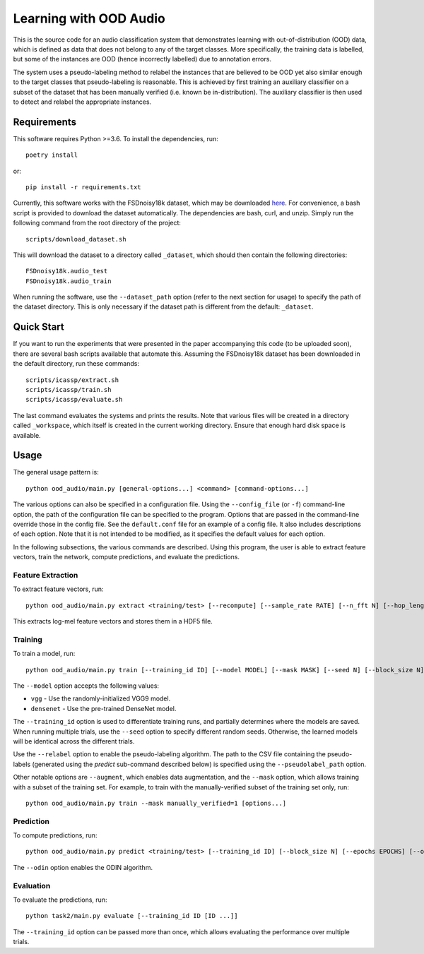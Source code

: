 Learning with OOD Audio
=======================

This is the source code for an audio classification system that
demonstrates learning with out-of-distribution (OOD) data, which is
defined as data that does not belong to any of the target classes. More
specifically, the training data is labelled, but some of the instances
are OOD (hence incorrectly labelled) due to annotation errors.

The system uses a pseudo-labeling method to relabel the instances that
are believed to be OOD yet also similar enough to the target classes
that pseudo-labeling is reasonable. This is achieved by first training
an auxiliary classifier on a subset of the dataset that has been
manually verified (i.e. known be in-distribution). The auxiliary
classifier is then used to detect and relabel the appropriate instances.


Requirements
------------

This software requires Python >=3.6. To install the dependencies, run::

    poetry install

or::

    pip install -r requirements.txt

Currently, this software works with the FSDnoisy18k dataset, which may
be downloaded `here`__. For convenience, a bash script is provided to
download the dataset automatically. The dependencies are bash, curl, and
unzip. Simply run the following command from the root directory of the
project::

    scripts/download_dataset.sh

This will download the dataset to a directory called ``_dataset``, which
should then contain the following directories::

    FSDnoisy18k.audio_test
    FSDnoisy18k.audio_train

When running the software, use the ``--dataset_path`` option (refer to
the next section for usage) to specify the path of the dataset
directory. This is only necessary if the dataset path is different from
the default: ``_dataset``.

__ https://zenodo.org/record/2529934#.Xc71bNHLdrk


Quick Start
-----------

If you want to run the experiments that were presented in the paper
accompanying this code (to be uploaded soon), there are several bash
scripts available that automate this. Assuming the FSDnoisy18k dataset
has been downloaded in the default directory, run these commands::

    scripts/icassp/extract.sh
    scripts/icassp/train.sh
    scripts/icassp/evaluate.sh

The last command evaluates the systems and prints the results. Note that
various files will be created in a directory called ``_workspace``,
which itself is created in the current working directory. Ensure that
enough hard disk space is available.


Usage
-----

The general usage pattern is::

    python ood_audio/main.py [general-options...] <command> [command-options...]

The various options can also be specified in a configuration file. Using
the ``--config_file`` (or ``-f``) command-line option, the path of the
configuration file can be specified to the program. Options that are
passed in the command-line override those in the config file. See the
``default.conf`` file for an example of a config file. It also includes
descriptions of each option. Note that it is not intended to be
modified, as it specifies the default values for each option.

In the following subsections, the various commands are described. Using
this program, the user is able to extract feature vectors, train the
network, compute predictions, and evaluate the predictions.

Feature Extraction
^^^^^^^^^^^^^^^^^^

To extract feature vectors, run::

    python ood_audio/main.py extract <training/test> [--recompute] [--sample_rate RATE] [--n_fft N] [--hop_length N] [--n_mels N]

This extracts log-mel feature vectors and stores them in a HDF5 file.

Training
^^^^^^^^

To train a model, run::

    python ood_audio/main.py train [--training_id ID] [--model MODEL] [--mask MASK] [--seed N] [--block_size N] [--batch_size N] [--n_epochs N] [--lr NUM] [--lr_decay NUM] [--lr_decay_rate N] [--relabel] [--relabel_threshold NUM] [--relabel_weight NUM] [--relabel_weight NUM] [--augment]

The ``--model`` option accepts the following values:

* ``vgg`` - Use the randomly-initialized VGG9 model.
* ``densenet`` - Use the pre-trained DenseNet model.

The ``--training_id`` option is used to differentiate training runs, and
partially determines where the models are saved. When running multiple
trials, use the ``--seed`` option to specify different random seeds.
Otherwise, the learned models will be identical across the different
trials.

Use the ``--relabel`` option to enable the pseudo-labeling algorithm.
The path to the CSV file containing the pseudo-labels (generated using
the *predict* sub-command described below) is specified using the
``--pseudolabel_path`` option.

Other notable options are ``--augment``, which enables data
augmentation, and the ``--mask`` option, which allows training with a
subset of the training set. For example, to train with the
manually-verified subset of the training set only, run::

    python ood_audio/main.py train --mask manually_verified=1 [options...]

Prediction
^^^^^^^^^^

To compute predictions, run::

    python ood_audio/main.py predict <training/test> [--training_id ID] [--block_size N] [--epochs EPOCHS] [--odin]

The ``--odin`` option enables the ODIN algorithm.

Evaluation
^^^^^^^^^^

To evaluate the predictions, run::

    python task2/main.py evaluate [--training_id ID [ID ...]]

The ``--training_id`` option can be passed more than once, which allows
evaluating the performance over multiple trials.
